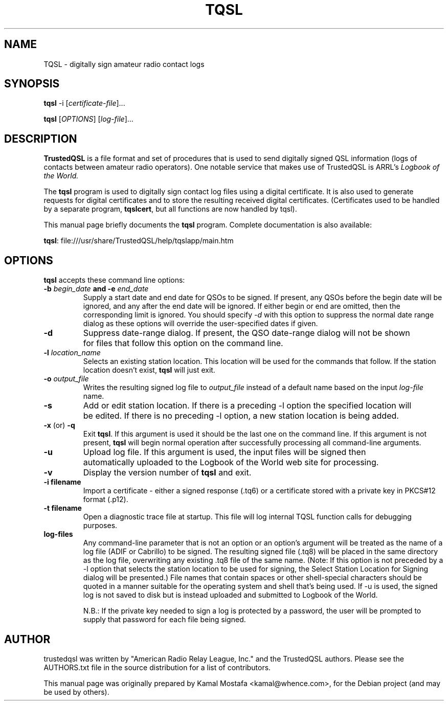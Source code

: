 .\"                                      Hey, EMACS: -*- nroff -*-
.\" First parameter, NAME, should be all caps
.\" Second parameter, SECTION, should be 1-8, maybe w/ subsection
.\" other parameters are allowed: see man(7), man(1)
.TH TQSL 5 "August  28, 2013"
.\" Please adjust this date whenever revising the manpage.
.\"
.\" Some roff macros, for reference:
.\" .nh        disable hyphenation
.\" .hy        enable hyphenation
.\" .ad l      left justify
.\" .ad b      justify to both left and right margins
.\" .nf        disable filling
.\" .fi        enable filling
.\" .br        insert line break
.\" .sp <n>    insert n+1 empty lines
.\" for manpage-specific macros, see man(7)
.ll -5
.SH NAME
TQSL \- digitally sign amateur radio contact logs
.SH SYNOPSIS
.B tqsl
.RI \-i\ [ certificate-file ] "" ...
.PP
.B tqsl
.RI [ OPTIONS ]
.RI [ log-file ] "" ...
.SH DESCRIPTION
.B TrustedQSL
is a file format and set of procedures that is used to send digitally signed
QSL information (logs of contacts between amateur radio operators).  One
notable service that makes use of TrustedQSL is ARRL's
.I Logbook of the World.
.PP
The \fBtqsl\fP program is used to digitally sign contact log files using a
digital certificate. It is also used to generate requests for digital
certificates and to store the resulting received digital certificates.
(Certificates used to be handled by a separate program, \fBtqslcert\fP, but
all functions are now handled by tqsl).
.PP
This manual page briefly documents the \fBtqsl\fP program.  Complete
documentation is also available:
.sp
  \fBtqsl\fP: file:///usr/share/TrustedQSL/help/tqslapp/main.htm
.SH OPTIONS

.PP
\fBtqsl\fP accepts these command line options:

.TP
.B \-b \fIbegin_date\fP and \-e \fIend_date\fP
Supply a start date and end date for QSOs to be signed. If present, any QSOs
before the begin date will be ignored, and any after the end date will be
ignored. If either begin or end are omitted, then the corresponding limit is
ignored. You should specify \fI-d\fP with this option to suppress the normal
date range dialog as these options will override the user-specified dates if
given.
.TP
.B \-d
Suppress date-range dialog. If present, the QSO date-range dialog will not be
shown for files that follow this option on the command line.

.TP
.B \-l \fIlocation_name\fP
Selects an existing station location. This location will be used for the
commands that follow. If the station location doesn't exist, \fBtqsl\fP will
just exit.

.TP
.B \-o \fIoutput_file\fP
Writes the resulting signed log file to \fIoutput_file\fP instead of a default
name based on the input \fIlog-file\fP name.

.TP
.B \-s
Add or edit station location. If there is a preceding -l option the specified
location will be edited. If there is no preceding -l option, a new station
location is being added.

.TP
.BR \-x " (or) " \-q
Exit \fBtqsl\fP. If this argument is used it should be the last one on the
command line. If this argument is not present, \fBtqsl\fP will begin normal
operation after successfully processing all command-line arguments.

.TP
.B \-u
Upload log file. If this argument is used, the input files will be signed
then automatically uploaded to the Logbook of the World web site for
processing.

.TP
.B \-v
Display the version number of \fBtqsl\fP and exit.

.TP
.B \-i filename
Import a certificate - either a signed response (.tq6) or a certificate
stored with a private key in PKCS#12 format (.p12).
.TP
.B \-t filename
Open a diagnostic trace file at startup. This file will log internal TQSL
function calls for debugging purposes.
.TP
.B log-files
Any command-line parameter that is not an option or an option's argument will
be treated as the name of a log file (ADIF or Cabrillo) to be signed. The
resulting signed file (.tq8) will be placed in the same directory as the log
file, overwriting any existing .tq8 file of the same name. (Note: If this
option is not preceded by a -l option that selects the station location to be
used for signing, the Select Station Location for Signing dialog will be
presented.) File names that contain spaces or other shell-special characters
should be quoted in a manner suitable for the operating system and shell that's
being used. If -u is used, the signed log is not saved to disk but is instead
uploaded and submitted to Logbook of the World.
.sp
N.B.: If the private key needed to sign a log is protected by a
password, the user will be prompted to supply that password for each file being
signed.

.SH AUTHOR
trustedqsl was written by "American Radio Relay League, Inc." and the
TrustedQSL authors. Please see the AUTHORS.txt file in the source distribution
for a list of contributors.
.PP
This manual page was originally prepared by Kamal Mostafa <kamal@whence.com>,
for the Debian project (and may be used by others).
